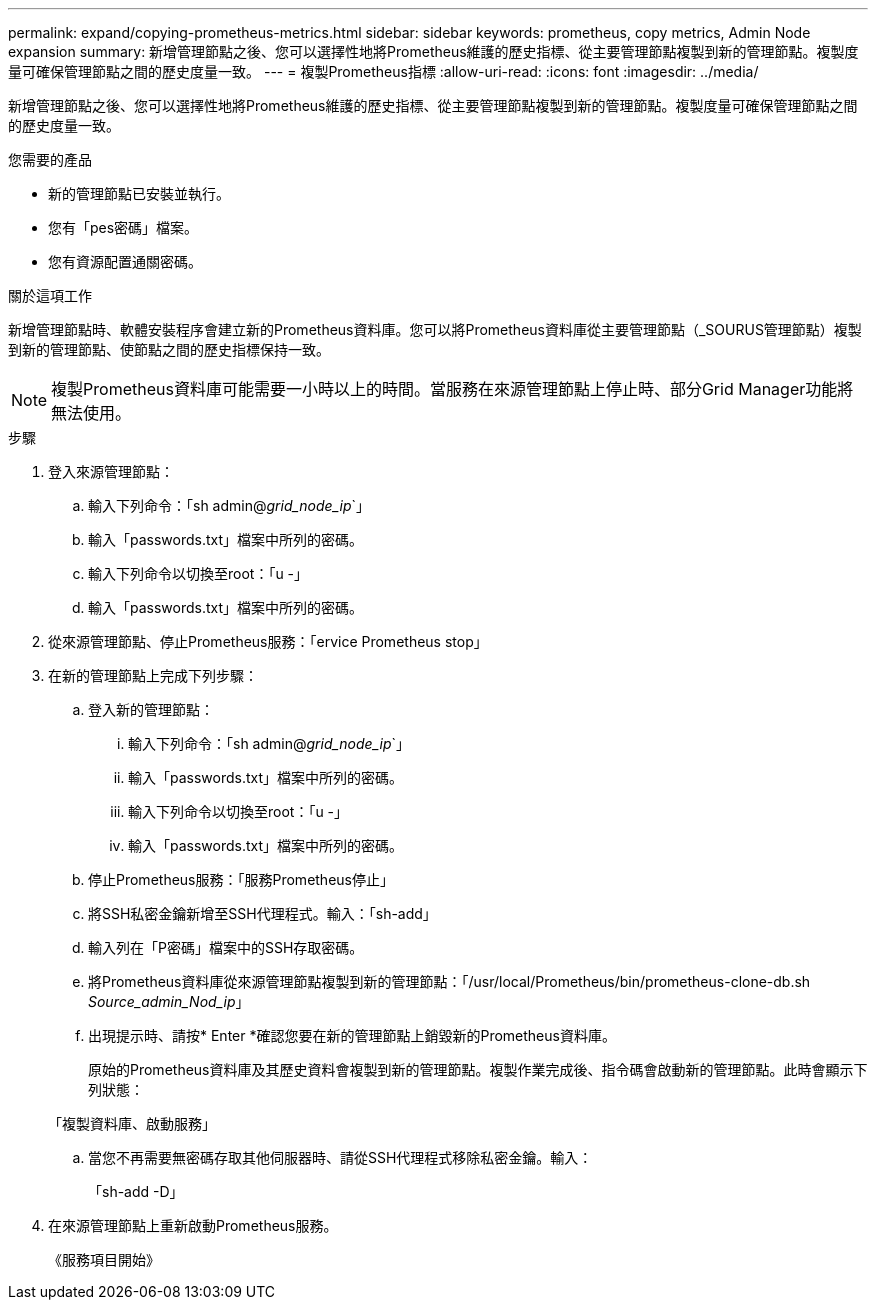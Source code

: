 ---
permalink: expand/copying-prometheus-metrics.html 
sidebar: sidebar 
keywords: prometheus, copy metrics, Admin Node expansion 
summary: 新增管理節點之後、您可以選擇性地將Prometheus維護的歷史指標、從主要管理節點複製到新的管理節點。複製度量可確保管理節點之間的歷史度量一致。 
---
= 複製Prometheus指標
:allow-uri-read: 
:icons: font
:imagesdir: ../media/


[role="lead"]
新增管理節點之後、您可以選擇性地將Prometheus維護的歷史指標、從主要管理節點複製到新的管理節點。複製度量可確保管理節點之間的歷史度量一致。

.您需要的產品
* 新的管理節點已安裝並執行。
* 您有「pes密碼」檔案。
* 您有資源配置通關密碼。


.關於這項工作
新增管理節點時、軟體安裝程序會建立新的Prometheus資料庫。您可以將Prometheus資料庫從主要管理節點（_SOURUS管理節點）複製到新的管理節點、使節點之間的歷史指標保持一致。


NOTE: 複製Prometheus資料庫可能需要一小時以上的時間。當服務在來源管理節點上停止時、部分Grid Manager功能將無法使用。

.步驟
. 登入來源管理節點：
+
.. 輸入下列命令：「sh admin@_grid_node_ip_`」
.. 輸入「passwords.txt」檔案中所列的密碼。
.. 輸入下列命令以切換至root：「u -」
.. 輸入「passwords.txt」檔案中所列的密碼。


. 從來源管理節點、停止Prometheus服務：「ervice Prometheus stop」
. 在新的管理節點上完成下列步驟：
+
.. 登入新的管理節點：
+
... 輸入下列命令：「sh admin@_grid_node_ip_`」
... 輸入「passwords.txt」檔案中所列的密碼。
... 輸入下列命令以切換至root：「u -」
... 輸入「passwords.txt」檔案中所列的密碼。


.. 停止Prometheus服務：「服務Prometheus停止」
.. 將SSH私密金鑰新增至SSH代理程式。輸入：「sh-add」
.. 輸入列在「P密碼」檔案中的SSH存取密碼。
.. 將Prometheus資料庫從來源管理節點複製到新的管理節點：「/usr/local/Prometheus/bin/prometheus-clone-db.sh _Source_admin_Nod_ip_」
.. 出現提示時、請按* Enter *確認您要在新的管理節點上銷毀新的Prometheus資料庫。
+
原始的Prometheus資料庫及其歷史資料會複製到新的管理節點。複製作業完成後、指令碼會啟動新的管理節點。此時會顯示下列狀態：

+
「複製資料庫、啟動服務」

.. 當您不再需要無密碼存取其他伺服器時、請從SSH代理程式移除私密金鑰。輸入：
+
「sh-add -D」



. 在來源管理節點上重新啟動Prometheus服務。
+
《服務項目開始》


